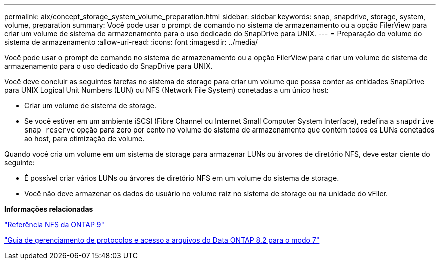---
permalink: aix/concept_storage_system_volume_preparation.html 
sidebar: sidebar 
keywords: snap, snapdrive, storage, system, volume, preparation 
summary: Você pode usar o prompt de comando no sistema de armazenamento ou a opção FilerView para criar um volume de sistema de armazenamento para o uso dedicado do SnapDrive para UNIX. 
---
= Preparação do volume do sistema de armazenamento
:allow-uri-read: 
:icons: font
:imagesdir: ../media/


[role="lead"]
Você pode usar o prompt de comando no sistema de armazenamento ou a opção FilerView para criar um volume de sistema de armazenamento para o uso dedicado do SnapDrive para UNIX.

Você deve concluir as seguintes tarefas no sistema de storage para criar um volume que possa conter as entidades SnapDrive para UNIX Logical Unit Numbers (LUN) ou NFS (Network File System) conetadas a um único host:

* Criar um volume de sistema de storage.
* Se você estiver em um ambiente iSCSI (Fibre Channel ou Internet Small Computer System Interface), redefina a `snapdrive snap reserve` opção para zero por cento no volume do sistema de armazenamento que contém todos os LUNs conetados ao host, para otimização de volume.


Quando você cria um volume em um sistema de storage para armazenar LUNs ou árvores de diretório NFS, deve estar ciente do seguinte:

* É possível criar vários LUNs ou árvores de diretório NFS em um volume do sistema de storage.
* Você não deve armazenar os dados do usuário no volume raiz no sistema de storage ou na unidade do vFiler.


*Informações relacionadas*

http://docs.netapp.com/ontap-9/topic/com.netapp.doc.cdot-famg-nfs/home.html["Referência NFS da ONTAP 9"]

https://library.netapp.com/ecm/ecm_download_file/ECMP1401220["Guia de gerenciamento de protocolos e acesso a arquivos do Data ONTAP 8.2 para o modo 7"]
